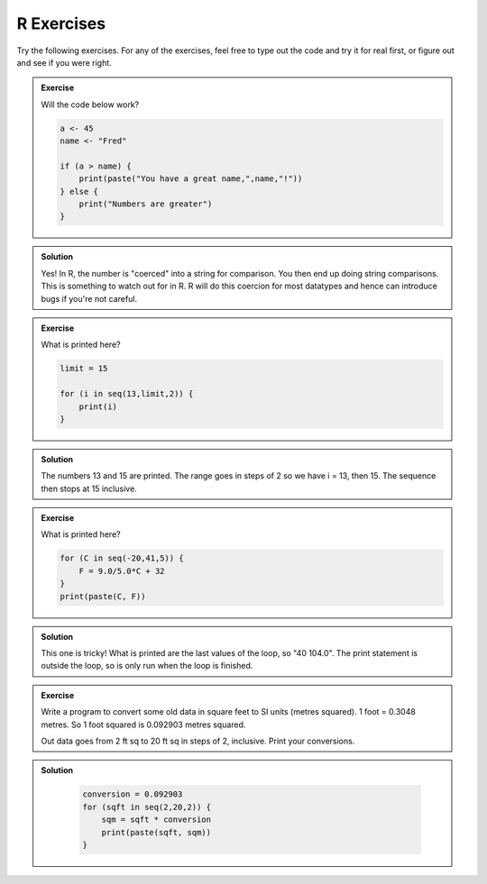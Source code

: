 R Exercises
------------

Try the following exercises. For any of the exercises, feel free to type out the code and try it for real first, or figure out and see if you were right.

.. admonition:: Exercise

    Will the code below work?

    .. code-block:: R
    
        a <- 45
        name <- "Fred"

        if (a > name) {
            print(paste("You have a great name,",name,"!"))
        } else {
            print("Numbers are greater")
        }


.. admonition:: Solution
   :class: toggle

   Yes! In R, the number is "coerced" into a string for comparison. You then end up 
   doing string comparisons. This is something to watch out for in R. R will do this
   coercion for most datatypes and hence can introduce bugs if you're not careful.


.. admonition:: Exercise

    What is printed here?

    .. code-block:: R
    
        limit = 15
        
        for (i in seq(13,limit,2)) {
            print(i)
        }


.. admonition:: Solution
   :class: toggle

   The numbers 13 and 15 are printed. The range goes in steps of 2 so we have i = 13, then 15. The sequence
   then stops at 15 inclusive.


.. admonition:: Exercise

    What is printed here?

    .. code-block:: R
    
        for (C in seq(-20,41,5)) {
            F = 9.0/5.0*C + 32
        }
        print(paste(C, F))


.. admonition:: Solution
   :class: toggle

   This one is tricky! What is printed are the last values of the loop, so "40   104.0". The print 
   statement is outside the loop, so is only run when the loop is finished.

.. admonition:: Exercise

    Write a program to convert some old data in square feet to SI units (metres squared).
    1 foot = 0.3048 metres. So 1 foot squared is 0.092903 metres squared.

    Out data goes from 2 ft sq to 20 ft sq in steps of 2, inclusive. Print your conversions.

.. admonition:: Solution
   :class: toggle

    .. code-block:: R
    
        conversion = 0.092903
        for (sqft in seq(2,20,2)) {
            sqm = sqft * conversion
            print(paste(sqft, sqm))
        }


.. youtube:: nCuVHnMHRYk
    :align: center
